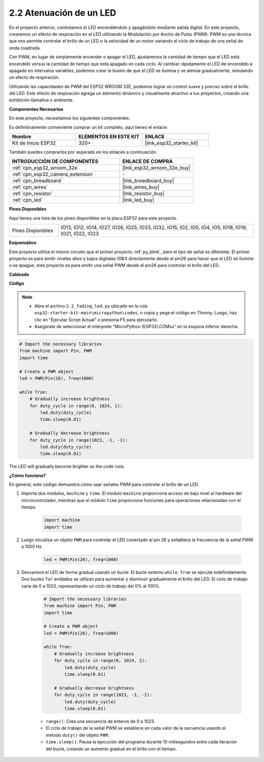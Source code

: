 .. _py_fading:

2.2 Atenuación de un LED
===================================

En el proyecto anterior, controlamos el LED encendiéndolo y apagándolo mediante salida digital. En este proyecto, crearemos un efecto de respiración en el LED utilizando la Modulación por Ancho de Pulso (PWM). PWM es una técnica que nos permite controlar el brillo de un LED o la velocidad de un motor variando el ciclo de trabajo de una señal de onda cuadrada.

Con PWM, en lugar de simplemente encender o apagar el LED, ajustaremos la cantidad de tiempo que el LED está encendido versus la cantidad de tiempo que está apagado en cada ciclo. Al cambiar rápidamente el LED de encendido a apagado en intervalos variables, podemos crear la ilusión de que el LED se ilumina y se atenúa gradualmente, simulando un efecto de respiración.

Utilizando las capacidades de PWM del ESP32 WROOM 32E, podemos lograr un control suave y preciso sobre el brillo del LED. Este efecto de respiración agrega un elemento dinámico y visualmente atractivo a tus proyectos, creando una exhibición llamativa o ambiente.

**Componentes Necesarios**

En este proyecto, necesitamos los siguientes componentes.

Es definitivamente conveniente comprar un kit completo, aquí tienes el enlace:

.. list-table::
    :widths: 20 20 20
    :header-rows: 1

    *   - Nombre
        - ELEMENTOS EN ESTE KIT
        - ENLACE
    *   - Kit de Inicio ESP32
        - 320+
        - |link_esp32_starter_kit|

También puedes comprarlos por separado en los enlaces a continuación.

.. list-table::
    :widths: 30 20
    :header-rows: 1

    *   - INTRODUCCIÓN DE COMPONENTES
        - ENLACE DE COMPRA

    *   - :ref:`cpn_esp32_wroom_32e`
        - |link_esp32_wroom_32e_buy|
    *   - :ref:`cpn_esp32_camera_extension`
        - \-
    *   - :ref:`cpn_breadboard`
        - |link_breadboard_buy|
    *   - :ref:`cpn_wires`
        - |link_wires_buy|
    *   - :ref:`cpn_resistor`
        - |link_resistor_buy|
    *   - :ref:`cpn_led`
        - |link_led_buy|

**Pines Disponibles**

Aquí tienes una lista de los pines disponibles en la placa ESP32 para este proyecto.

.. list-table::
    :widths: 5 20 

    * - Pines Disponibles
      - IO13, IO12, IO14, IO27, IO26, IO25, IO33, IO32, IO15, IO2, IO0, IO4, IO5, IO18, IO19, IO21, IO22, IO23

**Esquemático**

.. image:: ../../img/circuit/circuit_2.1_led.png

Este proyecto utiliza el mismo circuito que el primer proyecto :ref:`py_blink`, pero el tipo de señal es diferente. El primer proyecto es para emitir niveles altos y bajos digitales (0&1) directamente desde el pin26 para hacer que el LED se ilumine o se apague, este proyecto es para emitir una señal PWM desde el pin26 para controlar el brillo del LED.

**Cableado**

.. image:: ../../img/wiring/2.1_hello_led_bb.png

**Código**

.. note::

    * Abre el archivo ``2.2_fading_led.py`` ubicado en la ruta ``esp32-starter-kit-main\micropython\codes``, o copia y pega el código en Thonny. Luego, haz clic en "Ejecutar Script Actual" o presiona F5 para ejecutarlo.
    * Asegúrate de seleccionar el intérprete "MicroPython (ESP32).COMxx" en la esquina inferior derecha. 

.. code-block:: python

    # Import the necessary libraries
    from machine import Pin, PWM
    import time

    # Create a PWM object
    led = PWM(Pin(26), freq=1000)

    while True:
        # Gradually increase brightness
        for duty_cycle in range(0, 1024, 1):
            led.duty(duty_cycle)
            time.sleep(0.01)

        # Gradually decrease brightness
        for duty_cycle in range(1023, -1, -1):
            led.duty(duty_cycle)
            time.sleep(0.01)


The LED will gradually become brighter as the code runs.

**¿Cómo funciona?**

En general, este código demuestra cómo usar señales PWM para controlar el brillo de un LED.


#. Importa dos módulos, ``machine`` y ``time``. El módulo ``machine`` proporciona acceso de bajo nivel al hardware del microcontrolador, mientras que el módulo ``time`` proporciona funciones para operaciones relacionadas con el tiempo.

    .. code-block:: python

        import machine
        import time

#. Luego inicializa un objeto ``PWM`` para controlar el LED conectado al pin 26 y establece la frecuencia de la señal PWM a 1000 Hz.

    .. code-block:: python

        led = PWM(Pin(26), freq=1000)

#. Desvanece el LED de forma gradual usando un bucle: El bucle externo ``while True`` se ejecuta indefinidamente. Dos bucles ``for`` anidados se utilizan para aumentar y disminuir gradualmente el brillo del LED. El ciclo de trabajo varía de 0 a 1023, representando un ciclo de trabajo del 0% al 100%.

    .. code-block:: python

        # Import the necessary libraries
        from machine import Pin, PWM
        import time

        # Create a PWM object
        led = PWM(Pin(26), freq=1000)

        while True:
            # Gradually increase brightness
            for duty_cycle in range(0, 1024, 2):
                led.duty(duty_cycle)
                time.sleep(0.01)

            # Gradually decrease brightness
            for duty_cycle in range(1023, -1, -2):
                led.duty(duty_cycle)
                time.sleep(0.01)


    * ``range()``: Crea una secuencia de enteros de 0 a 1023. 
    * El ciclo de trabajo de la señal PWM se establece en cada valor de la secuencia usando el método ``duty()`` del objeto ``PWM``. 
    * ``time.sleep()``: Pausa la ejecución del programa durante 10 milisegundos entre cada iteración del bucle, creando un aumento gradual en el brillo con el tiempo.

    
